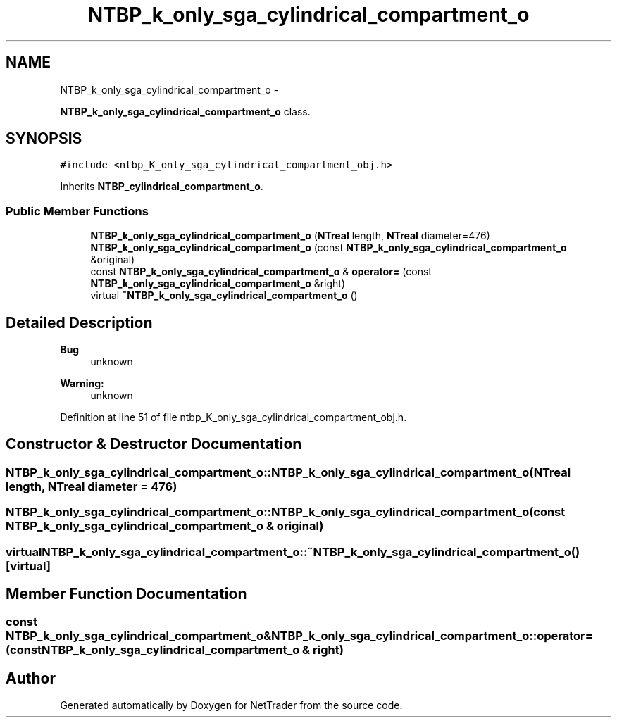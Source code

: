 .TH "NTBP_k_only_sga_cylindrical_compartment_o" 3 "Wed Nov 17 2010" "Version 0.5" "NetTrader" \" -*- nroff -*-
.ad l
.nh
.SH NAME
NTBP_k_only_sga_cylindrical_compartment_o \- 
.PP
\fBNTBP_k_only_sga_cylindrical_compartment_o\fP class.  

.SH SYNOPSIS
.br
.PP
.PP
\fC#include <ntbp_K_only_sga_cylindrical_compartment_obj.h>\fP
.PP
Inherits \fBNTBP_cylindrical_compartment_o\fP.
.SS "Public Member Functions"

.in +1c
.ti -1c
.RI "\fBNTBP_k_only_sga_cylindrical_compartment_o\fP (\fBNTreal\fP length, \fBNTreal\fP diameter=476)"
.br
.ti -1c
.RI "\fBNTBP_k_only_sga_cylindrical_compartment_o\fP (const \fBNTBP_k_only_sga_cylindrical_compartment_o\fP &original)"
.br
.ti -1c
.RI "const \fBNTBP_k_only_sga_cylindrical_compartment_o\fP & \fBoperator=\fP (const \fBNTBP_k_only_sga_cylindrical_compartment_o\fP &right)"
.br
.ti -1c
.RI "virtual \fB~NTBP_k_only_sga_cylindrical_compartment_o\fP ()"
.br
.in -1c
.SH "Detailed Description"
.PP 
\fBBug\fP
.RS 4
unknown 
.RE
.PP
\fBWarning:\fP
.RS 4
unknown 
.RE
.PP

.PP
Definition at line 51 of file ntbp_K_only_sga_cylindrical_compartment_obj.h.
.SH "Constructor & Destructor Documentation"
.PP 
.SS "NTBP_k_only_sga_cylindrical_compartment_o::NTBP_k_only_sga_cylindrical_compartment_o (\fBNTreal\fP length, \fBNTreal\fP diameter = \fC476\fP)"
.SS "NTBP_k_only_sga_cylindrical_compartment_o::NTBP_k_only_sga_cylindrical_compartment_o (const \fBNTBP_k_only_sga_cylindrical_compartment_o\fP & original)"
.SS "virtual NTBP_k_only_sga_cylindrical_compartment_o::~NTBP_k_only_sga_cylindrical_compartment_o ()\fC [virtual]\fP"
.SH "Member Function Documentation"
.PP 
.SS "const \fBNTBP_k_only_sga_cylindrical_compartment_o\fP& NTBP_k_only_sga_cylindrical_compartment_o::operator= (const \fBNTBP_k_only_sga_cylindrical_compartment_o\fP & right)"

.SH "Author"
.PP 
Generated automatically by Doxygen for NetTrader from the source code.
